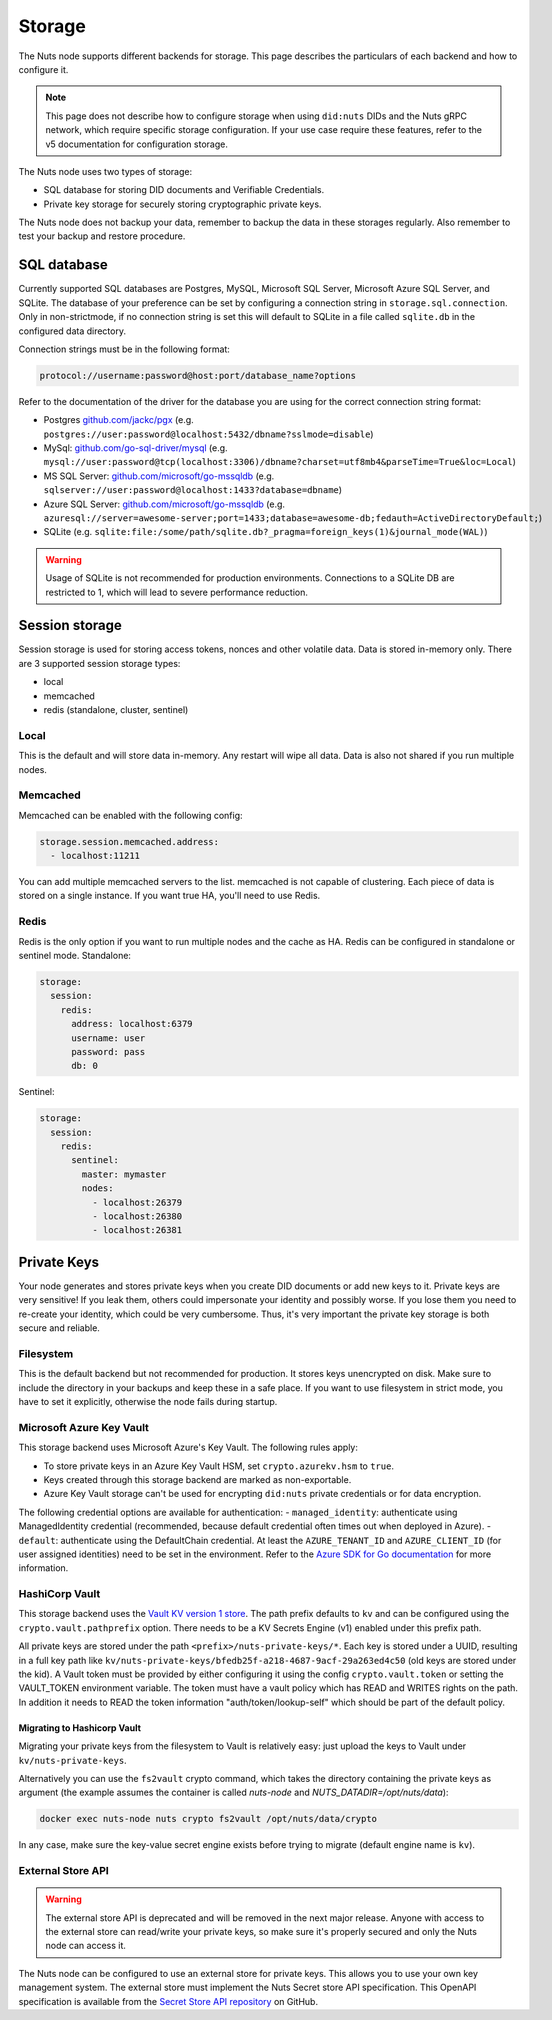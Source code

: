 .. _storage-configuration:

Storage
#######

The Nuts node supports different backends for storage. This page describes the particulars of each backend and how to configure it.

.. note::

    This page does not describe how to configure storage when using ``did:nuts`` DIDs and the Nuts gRPC network,
    which require specific storage configuration. If your use case require these features, refer to the v5 documentation for configuration storage.

The Nuts node uses two types of storage:

- SQL database for storing DID documents and Verifiable Credentials.
- Private key storage for securely storing cryptographic private keys.

The Nuts node does not backup your data, remember to backup the data in these storages regularly.
Also remember to test your backup and restore procedure.

SQL database
************

Currently supported SQL databases are Postgres, MySQL, Microsoft SQL Server, Microsoft Azure SQL Server, and SQLite.
The database of your preference can be set by configuring a connection string in ``storage.sql.connection``.
Only in non-strictmode, if no connection string is set this will default to SQLite in a file called ``sqlite.db`` in the configured data directory.

Connection strings must be in the following format:

.. code-block:: none

    protocol://username:password@host:port/database_name?options

Refer to the documentation of the driver for the database you are using for the correct connection string format:

- Postgres `github.com/jackc/pgx <https://github.com/jackc/pgx?tab=readme-ov-file#example-usage>`_ (e.g. ``postgres://user:password@localhost:5432/dbname?sslmode=disable``)
- MySql: `github.com/go-sql-driver/mysql <https://github.com/go-sql-driver/mysql?tab=readme-ov-file#dsn-data-source-name>`_ (e.g. ``mysql://user:password@tcp(localhost:3306)/dbname?charset=utf8mb4&parseTime=True&loc=Local``)
- MS SQL Server: `github.com/microsoft/go-mssqldb <https://github.com/microsoft/go-mssqldb>`_ (e.g. ``sqlserver://user:password@localhost:1433?database=dbname``)
- Azure SQL Server: `github.com/microsoft/go-mssqldb <https://github.com/microsoft/go-mssqldb>`_ (e.g. ``azuresql://server=awesome-server;port=1433;database=awesome-db;fedauth=ActiveDirectoryDefault;``)
- SQLite (e.g. ``sqlite:file:/some/path/sqlite.db?_pragma=foreign_keys(1)&journal_mode(WAL)``)

.. warning::

    Usage of SQLite is not recommended for production environments.
    Connections to a SQLite DB are restricted to 1, which will lead to severe performance reduction.

Session storage
***************

Session storage is used for storing access tokens, nonces and other volatile data.
Data is stored in-memory only. There are 3 supported session storage types:

- local
- memcached
- redis (standalone, cluster, sentinel)

Local
=====

This is the default and will store data in-memory. Any restart will wipe all data.
Data is also not shared if you run multiple nodes.

Memcached
=========

Memcached can be enabled with the following config:

.. code-block:: yaml

    storage.session.memcached.address:
      - localhost:11211

You can add multiple memcached servers to the list.
memcached is not capable of clustering. Each piece of data is stored on a single instance.
If you want true HA, you'll need to use Redis.

Redis
=====

Redis is the only option if you want to run multiple nodes and the cache as HA.
Redis can be configured in standalone or sentinel mode.
Standalone:

.. code-block:: yaml

    storage:
      session:
        redis:
          address: localhost:6379
          username: user
          password: pass
          db: 0

Sentinel:

.. code-block:: yaml

    storage:
      session:
        redis:
          sentinel:
            master: mymaster
            nodes:
              - localhost:26379
              - localhost:26380
              - localhost:26381


Private Keys
************

Your node generates and stores private keys when you create DID documents or add new keys to it.
Private keys are very sensitive! If you leak them, others could impersonate your identity and possibly worse.
If you lose them you need to re-create your identity, which could be very cumbersome.
Thus, it's very important the private key storage is both secure and reliable.

Filesystem
==========

This is the default backend but not recommended for production. It stores keys unencrypted on disk.
Make sure to include the directory in your backups and keep these in a safe place.
If you want to use filesystem in strict mode, you have to set it explicitly, otherwise the node fails during startup.

Microsoft Azure Key Vault
=========================

This storage backend uses Microsoft Azure's Key Vault. The following rules apply:

- To store private keys in an Azure Key Vault HSM, set ``crypto.azurekv.hsm`` to ``true``.
- Keys created through this storage backend are marked as non-exportable.
- Azure Key Vault storage can't be used for encrypting ``did:nuts`` private credentials or for data encryption.

The following credential options are available for authentication:
- ``managed_identity``: authenticate using ManagedIdentity credential (recommended, because default credential often times out when deployed in Azure).
- ``default``: authenticate using the DefaultChain credential.
At least the ``AZURE_TENANT_ID`` and ``AZURE_CLIENT_ID`` (for user assigned identities) need to be set in the environment.
Refer to the `Azure SDK for Go documentation <https://github.com/Azure/azure-sdk-for-go/wiki/Set-up-Your-Environment-for-Authentication>`_ for more information.

HashiCorp Vault
===============

This storage backend uses the `Vault KV version 1 store <https://www.vaultproject.io/docs/secrets/kv/kv-v1>`_.
The path prefix defaults to ``kv`` and can be configured using the ``crypto.vault.pathprefix`` option.
There needs to be a KV Secrets Engine (v1) enabled under this prefix path.

All private keys are stored under the path ``<prefix>/nuts-private-keys/*``.
Each key is stored under a UUID, resulting in a full key path like ``kv/nuts-private-keys/bfedb25f-a218-4687-9acf-29a263ed4c50`` (old keys are stored under the kid).
A Vault token must be provided by either configuring it using the config ``crypto.vault.token`` or setting the VAULT_TOKEN environment variable.
The token must have a vault policy which has READ and WRITES rights on the path. In addition it needs to READ the token information "auth/token/lookup-self" which should be part of the default policy.

Migrating to Hashicorp Vault
^^^^^^^^^^^^^^^^^^^^^^^^^^^^

Migrating your private keys from the filesystem to Vault is relatively easy: just upload the keys to Vault under ``kv/nuts-private-keys``.

Alternatively you can use the ``fs2vault`` crypto command, which takes the directory containing the private keys as argument (the example assumes the container is called *nuts-node* and *NUTS_DATADIR=/opt/nuts/data*):

.. code-block:: shell

    docker exec nuts-node nuts crypto fs2vault /opt/nuts/data/crypto

In any case, make sure the key-value secret engine exists before trying to migrate (default engine name is ``kv``).

External Store API
==================


.. warning::

    The external store API is deprecated and will be removed in the next major release.
    Anyone with access to the external store can read/write your private keys, so make sure it's properly secured and only the Nuts node can access it.


The Nuts node can be configured to use an external store for private keys. This allows you to use your own key management system.
The external store must implement the Nuts Secret store API specification.
This OpenAPI specification is available from the `Secret Store API repository <https://github.com/nuts-foundation/secret-store-api>`__ on GitHub.
